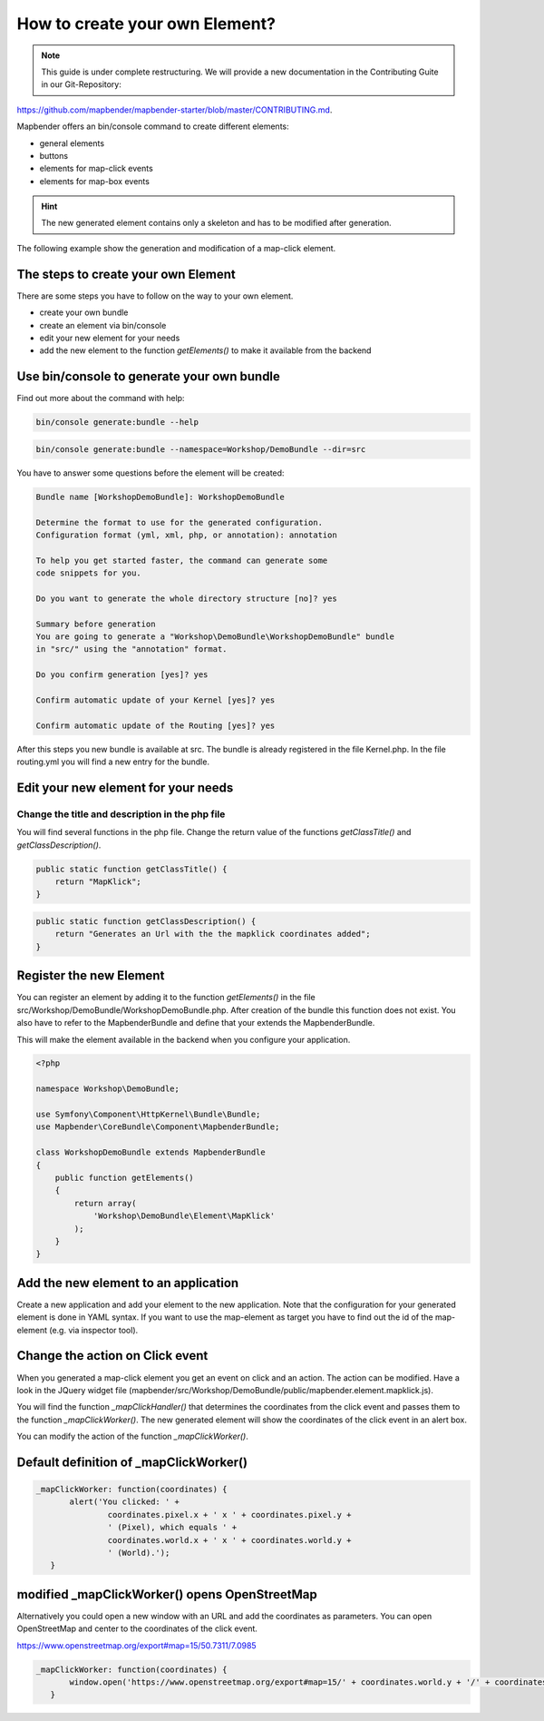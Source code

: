 .. _element_generate:

How to create your own Element?
###############################

.. note:: This guide is under complete restructuring. We will provide a new documentation in the Contributing Guite in our Git-Repository:

`https://github.com/mapbender/mapbender-starter/blob/master/CONTRIBUTING.md <https://github.com/mapbender/mapbender-starter/blob/master/CONTRIBUTING.md>`_.


Mapbender offers an bin/console command to create different elements:

* general elements
* buttons
* elements for map-click events
* elements for map-box events

.. hint:: The new generated element contains only a skeleton and has to be modified after generation.

The following example show the generation and modification of a map-click element.


The steps to create your own Element
~~~~~~~~~~~~~~~~~~~~~~~~~~~~~~~~~~~~

There are some steps you have to follow on the way to your own element.

* create your own bundle
* create an element via bin/console
* edit your new element for your needs
* add the new element to the function *getElements()* to make it available from the backend


Use bin/console to generate your own bundle
~~~~~~~~~~~~~~~~~~~~~~~~~~~~~~~~~~~~~~~~~~~

Find out more about the command with help:

.. code-block:: bash

 bin/console generate:bundle --help

.. code-block:: bash

 bin/console generate:bundle --namespace=Workshop/DemoBundle --dir=src 


You have to answer some questions before the element will be created:

.. code-block:: bash

 Bundle name [WorkshopDemoBundle]: WorkshopDemoBundle
 
 Determine the format to use for the generated configuration. 
 Configuration format (yml, xml, php, or annotation): annotation

 To help you get started faster, the command can generate some
 code snippets for you.

 Do you want to generate the whole directory structure [no]? yes
 
 Summary before generation  
 You are going to generate a "Workshop\DemoBundle\WorkshopDemoBundle" bundle
 in "src/" using the "annotation" format.
 
 Do you confirm generation [yes]? yes
 
 Confirm automatic update of your Kernel [yes]? yes
 
 Confirm automatic update of the Routing [yes]? yes
 
After this steps you new bundle is available at src. The bundle is already registered in the file Kernel.php. In the file routing.yml you will find a new entry for the bundle.


Edit your new element for your needs
~~~~~~~~~~~~~~~~~~~~~~~~~~~~~~~~~~~~

Change the title and description in the php file
************************************************

You will find several functions in the php file. Change the return value of the functions *getClassTitle()* and *getClassDescription()*.

.. code-block:: php

    public static function getClassTitle() {
        return "MapKlick";
    }


.. code-block:: php

    public static function getClassDescription() {
        return "Generates an Url with the the mapklick coordinates added";
    }


Register the new Element
~~~~~~~~~~~~~~~~~~~~~~~~

You can register an element by adding it to the function *getElements()* in the file src/Workshop/DemoBundle/WorkshopDemoBundle.php. After creation of the bundle this function does not exist. You also have to refer to the MapbenderBundle and define that your  extends the MapbenderBundle.

This will make the element available in the backend when you configure your application.

.. code-block:: html+php

 <?php
 
 namespace Workshop\DemoBundle; 
 
 use Symfony\Component\HttpKernel\Bundle\Bundle;
 use Mapbender\CoreBundle\Component\MapbenderBundle;
 
 class WorkshopDemoBundle extends MapbenderBundle
 {
     public function getElements()
     {
         return array(
             'Workshop\DemoBundle\Element\MapKlick'   
         );
     }
 }


Add the new element to an application
~~~~~~~~~~~~~~~~~~~~~~~~~~~~~~~~~~~~~

Create a new application and add your element to the new application.
Note that the configuration for your generated element is done in YAML syntax. If you want to use the map-element as target you have to find out the id of the map-element (e.g. via inspector tool).


Change the action on Click event
~~~~~~~~~~~~~~~~~~~~~~~~~~~~~~~~

When you generated a map-click element you get an event on click and an action. The action can be modified. Have a look in the JQuery widget file (mapbender/src/Workshop/DemoBundle/public/mapbender.element.mapklick.js). 

You will find the function *_mapClickHandler()* that determines the coordinates from the click event and passes them to the function *_mapClickWorker()*. The new generated element will show the coordinates of the click event in an alert box.

You can modify the action of the function *_mapClickWorker()*.


Default definition of _mapClickWorker()
~~~~~~~~~~~~~~~~~~~~~~~~~~~~~~~~~~~~~~~

.. code-block:: js

 _mapClickWorker: function(coordinates) {
        alert('You clicked: ' +
                coordinates.pixel.x + ' x ' + coordinates.pixel.y +
                ' (Pixel), which equals ' +
                coordinates.world.x + ' x ' + coordinates.world.y +
                ' (World).');
    }


modified _mapClickWorker() opens OpenStreetMap
~~~~~~~~~~~~~~~~~~~~~~~~~~~~~~~~~~~~~~~~~~~~~~
Alternatively you could open a new window with an URL and add the coordinates as parameters. You can open OpenStreetMap and center to the coordinates of the click event.

https://www.openstreetmap.org/export#map=15/50.7311/7.0985

.. code-block:: js
  
 _mapClickWorker: function(coordinates) {
        window.open('https://www.openstreetmap.org/export#map=15/' + coordinates.world.y + '/' + coordinates.world.x);
    }

